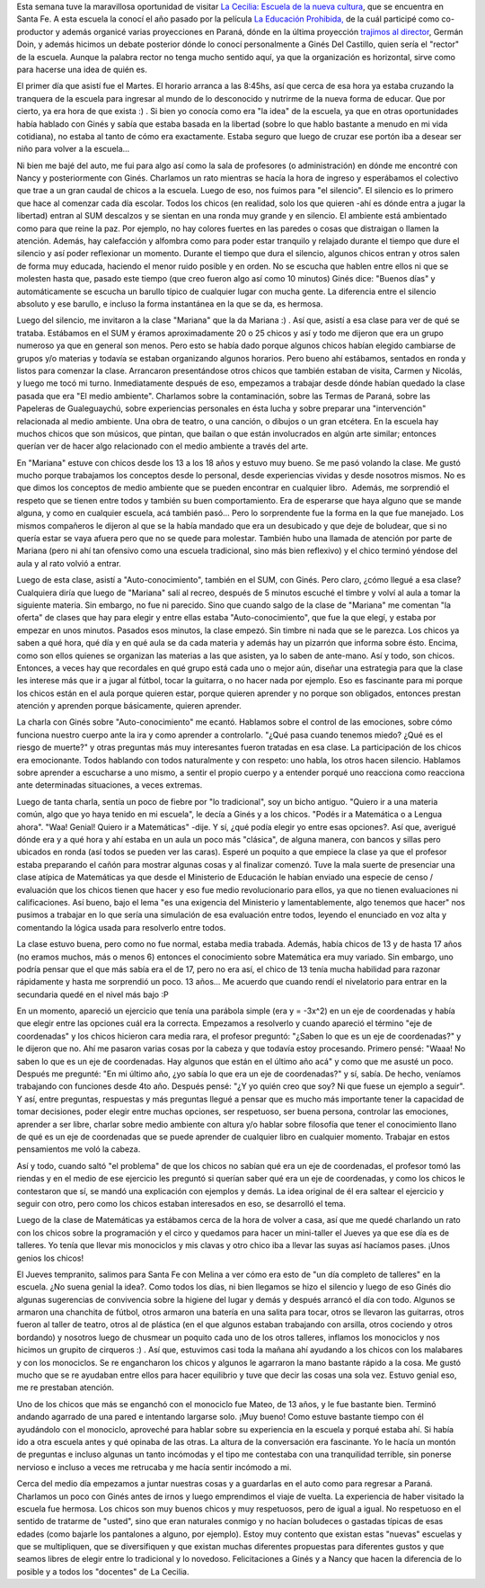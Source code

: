 .. link:
.. description:
.. tags: facultad, la educación prohibida, software libre, viajes
.. date: 2013/08/16 11:13:07
.. title: La Cecilia: la diferencia de lo posible
.. slug: la-cecilia-la-diferencia-de-lo-posible

Esta semana tuve la maravillosa oportunidad de visitar `La Cecilia:
Escuela de la nueva cultura <http://www.lacecilia.org.ar>`__, que se
encuentra en Santa Fe. A esta escuela la conocí el año pasado por la
película `La Educación
Prohibida, <http://www.educacionprohibida.com/>`__ de la cuál participé
como co-productor y además organicé varias proyecciones en Paraná, dónde
en la última proyección `trajimos al
director <http://humitos.wordpress.com/2012/10/15/nos-trajimos-al-director/>`__,
Germán Doin, y además hicimos un debate posterior dónde lo conocí
personalmente a Ginés Del Castillo, quien sería el "rector" de la
escuela. Aunque la palabra rector no tenga mucho sentido aquí, ya que la
organización es horizontal, sirve como para hacerse una idea de quién
es.

El primer día que asistí fue el Martes. El horario arranca a las 8:45hs,
así que cerca de esa hora ya estaba cruzando la tranquera de la escuela
para ingresar al mundo de lo desconocido y nutrirme de la nueva forma de
educar. Que por cierto, ya era hora de que exista :) . Si bien yo
conocía como era "la idea" de la escuela, ya que en otras oportunidades
había hablado con Ginés y sabía que estaba basada en la libertad (sobre
lo que hablo bastante a menudo en mi vida cotidiana), no estaba al tanto
de cómo era exactamente. Estaba seguro que luego de cruzar ese portón
iba a desear ser niño para volver a la escuela...

Ni bien me bajé del auto, me fui para algo así como la sala de
profesores (o administración) en dónde me encontré con Nancy y
posteriormente con Ginés. Charlamos un rato mientras se hacía la hora de
ingreso y esperábamos el colectivo que trae a un gran caudal de chicos a
la escuela. Luego de eso, nos fuimos para "el silencio". El silencio es
lo primero que hace al comenzar cada día escolar. Todos los chicos (en
realidad, solo los que quieren -ahí es dónde entra a jugar la libertad)
entran al SUM descalzos y se sientan en una ronda muy grande y en
silencio. El ambiente está ambientado como para que reine la paz. Por
ejemplo, no hay colores fuertes en las paredes o cosas que distraigan o
llamen la atención. Además, hay calefacción y alfombra como para poder
estar tranquilo y relajado durante el tiempo que dure el silencio y así
poder reflexionar un momento. Durante el tiempo que dura el silencio,
algunos chicos entran y otros salen de forma muy educada, haciendo el
menor ruido posible y en orden. No se escucha que hablen entre ellos ni
que se molesten hasta que, pasado este tiempo (que creo fueron algo así
como 10 minutos) Ginés dice: "Buenos días" y automáticamente se escucha
un barullo típico de cualquier lugar con mucha gente. La diferencia
entre el silencio absoluto y ese barullo, e incluso la forma instantánea
en la que se da, es hermosa.

Luego del silencio, me invitaron a la clase "Mariana" que la da Mariana
:) . Así que, asistí a esa clase para ver de qué se trataba. Estábamos
en el SUM y éramos aproximadamente 20 o 25 chicos y así y todo me
dijeron que era un grupo numeroso ya que en general son menos. Pero esto
se había dado porque algunos chicos habían elegido cambiarse de grupos
y/o materias y todavía se estaban organizando algunos horarios. Pero
bueno ahí estábamos, sentados en ronda y listos para comenzar la clase.
Arrancaron presentándose otros chicos que también estaban de visita,
Carmen y Nicolás, y luego me tocó mi turno. Inmediatamente después de
eso, empezamos a trabajar desde dónde habían quedado la clase pasada que
era "El medio ambiente". Charlamos sobre la contaminación, sobre las
Termas de Paraná, sobre las Papeleras de Gualeguaychú, sobre
experiencias personales en ésta lucha y sobre preparar una
"intervención" relacionada al medio ambiente. Una obra de teatro, o una
canción, o dibujos o un gran etcétera. En la escuela hay muchos chicos
que son músicos, que pintan, que bailan o que están involucrados en
algún arte similar; entonces querían ver de hacer algo relacionado con
el medio ambiente a través del arte.

En "Mariana" estuve con chicos desde los 13 a los 18 años y estuvo muy
bueno. Se me pasó volando la clase. Me gustó mucho porque trabajamos los
conceptos desde lo personal, desde experiencias vividas y desde nosotros
mismos. No es que dimos los conceptos de medio ambiente que se pueden
encontrar en cualquier libro.  Además, me sorprendió el respeto que se
tienen entre todos y también su buen comportamiento. Era de esperarse
que haya alguno que se mande alguna, y como en cualquier escuela, acá
también pasó... Pero lo sorprendente fue la forma en la que fue
manejado. Los mismos compañeros le dijeron al que se la había mandado
que era un desubicado y que deje de boludear, que si no quería estar se
vaya afuera pero que no se quede para molestar. También hubo una llamada
de atención por parte de Mariana (pero ni ahí tan ofensivo como una
escuela tradicional, sino más bien reflexivo) y el chico terminó yéndose
del aula y al rato volvió a entrar.

Luego de esta clase, asistí a "Auto-conocimiento", también en el SUM,
con Ginés. Pero claro, ¿cómo llegué a esa clase? Cualquiera diría que
luego de "Mariana" salí al recreo, después de 5 minutos escuché el
timbre y volví al aula a tomar la siguiente materia. Sin embargo, no fue
ni parecido. Sino que cuando salgo de la clase de "Mariana" me comentan
"la oferta" de clases que hay para elegir y entre ellas estaba
"Auto-conocimiento", que fue la que elegí, y estaba por empezar en unos
minutos. Pasados esos minutos, la clase empezó. Sin timbre ni nada que
se le parezca. Los chicos ya saben a qué hora, qué día y en qué aula se
da cada materia y además hay un pizarrón que informa sobre ésto. Encima,
como son ellos quienes se organizan las materias a las que asisten, ya
lo saben de ante-mano. Así y todo, son chicos. Entonces, a veces hay que
recordales en qué grupo está cada uno o mejor aún, diseñar una
estrategia para que la clase les interese más que ir a jugar al fútbol,
tocar la guitarra, o no hacer nada por ejemplo. Eso es fascinante para
mi porque los chicos están en el aula porque quieren estar, porque
quieren aprender y no porque son obligados, entonces prestan atención y
aprenden porque básicamente, quieren aprender.

La charla con Ginés sobre "Auto-conocimiento" me ecantó. Hablamos sobre
el control de las emociones, sobre cómo funciona nuestro cuerpo ante la
ira y como aprender a controlarlo. "¿Qué pasa cuando tenemos miedo? ¿Qué
es el riesgo de muerte?" y otras preguntas más muy interesantes fueron
tratadas en esa clase. La participación de los chicos era emocionante.
Todos hablando con todos naturalmente y con respeto: uno habla, los
otros hacen silencio. Hablamos sobre aprender a escucharse a uno mismo,
a sentir el propio cuerpo y a entender porqué uno reacciona como
reacciona ante determinadas situaciones, a veces extremas.

Luego de tanta charla, sentía un poco de fiebre por "lo tradicional",
soy un bicho antiguo. "Quiero ir a una materia común, algo que yo haya
tenido en mi escuela", le decía a Ginés y a los chicos. "Podés ir a
Matemática o a Lengua ahora". "Waa! Genial! Quiero ir a Matemáticas"
-dije. Y sí, ¿qué podía elegir yo entre esas opciones?. Así que,
averigué dónde era y a qué hora y ahí estaba en un aula un poco más
"clásica", de alguna manera, con bancos y sillas pero ubicados en ronda
(así todos se pueden ver las caras). Esperé un poquito a que empiece la
clase ya que el profesor estaba preparando el cañón para mostrar algunas
cosas y al finalizar comenzó. Tuve la mala suerte de presenciar una
clase atípica de Matemáticas ya que desde el Ministerio de Educación le
habían enviado una especie de censo / evaluación que los chicos tienen
que hacer y eso fue medio revolucionario para ellos, ya que no tienen
evaluaciones ni calificaciones. Así bueno, bajo el lema "es una
exigencia del Ministerio y lamentablemente, algo tenemos que hacer" nos
pusimos a trabajar en lo que sería una simulación de esa evaluación
entre todos, leyendo el enunciado en voz alta y comentando la lógica
usada para resolverlo entre todos.

La clase estuvo buena, pero como no fue normal, estaba media trabada.
Además, había chicos de 13 y de hasta 17 años (no eramos muchos, más o
menos 6) entonces el conocimiento sobre Matemática era muy variado. Sin
embargo, uno podría pensar que el que más sabía era el de 17, pero no
era así, el chico de 13 tenía mucha habilidad para razonar rápidamente y
hasta me sorprendió un poco. 13 años... Me acuerdo que cuando rendí el
nivelatorio para entrar en la secundaria quedé en el nivel más bajo :P

En un momento, apareció un ejercicio que tenía una parábola simple (era
y = -3x^2) en un eje de coordenadas y había que elegir entre las
opciones cuál era la correcta. Empezamos a resolverlo y cuando apareció
el término "eje de coordenadas" y los chicos hicieron cara media rara,
el profesor preguntó: "¿Saben lo que es un eje de coordenadas?" y le
dijeron que no. Ahí me pasaron varias cosas por la cabeza y que todavía
estoy procesando. Primero pensé: "Waaa! No saben lo que es un eje de
coordenadas. Hay algunos que están en el último año acá" y como que me
asusté un poco. Después me pregunté: "En mi último año, ¿yo sabía lo que
era un eje de coordenadas?" y sí, sabía. De hecho, veníamos trabajando
con funciones desde 4to año. Después pensé: "¿Y yo quién creo que soy?
Ni que fuese un ejemplo a seguir". Y así, entre preguntas, respuestas y
más preguntas llegué a pensar que es mucho más importante tener la
capacidad de tomar decisiones, poder elegir entre muchas opciones, ser
respetuoso, ser buena persona, controlar las emociones, aprender a ser
libre, charlar sobre medio ambiente con altura y/o hablar sobre
filosofía que tener el conocimiento llano de qué es un eje de
coordenadas que se puede aprender de cualquier libro en cualquier
momento. Trabajar en estos pensamientos me voló la cabeza.

Así y todo, cuando saltó "el problema" de que los chicos no sabían qué
era un eje de coordenadas, el profesor tomó las riendas y en el medio de
ese ejercicio les preguntó si querían saber qué era un eje de
coordenadas, y como los chicos le contestaron que sí, se mandó una
explicación con ejemplos y demás. La idea original de él era saltear el
ejercicio y seguir con otro, pero como los chicos estaban interesados en
eso, se desarrolló el tema.

Luego de la clase de Matemáticas ya estábamos cerca de la hora de volver
a casa, así que me quedé charlando un rato con los chicos sobre la
programación y el circo y quedamos para hacer un mini-taller el Jueves
ya que ese día es de talleres. Yo tenía que llevar mis monociclos y mis
clavas y otro chico iba a llevar las suyas así hacíamos pases. ¡Unos
genios los chicos!

El Jueves tempranito, salimos para Santa Fe con Melina a ver cómo era
esto de "un día completo de talleres" en la escuela. ¿No suena genial la
idea?. Como todos los días, ni bien llegamos se hizo el silencio y luego
de eso Ginés dio algunas sugerencias de convivencia sobre la higiene del
lugar y demás y después arrancó el día con todo. Algunos se armaron una
chanchita de fútbol, otros armaron una batería en una salita para tocar,
otros se llevaron las guitarras, otros fueron al taller de teatro, otros
al de plástica (en el que algunos estaban trabajando con arsilla, otros
cociendo y otros bordando) y nosotros luego de chusmear un poquito cada
uno de los otros talleres, inflamos los monociclos y nos hicimos un
grupito de cirqueros :) . Así que, estuvimos casi toda la mañana ahí
ayudando a los chicos con los malabares y con los monociclos. Se re
engancharon los chicos y algunos le agarraron la mano bastante rápido a
la cosa. Me gustó mucho que se re ayudaban entre ellos para hacer
equilibrio y tuve que decir las cosas una sola vez. Estuvo genial eso,
me re prestaban atención.

Uno de los chicos que más se enganchó con el monociclo fue Mateo, de 13
años, y le fue bastante bien. Terminó andando agarrado de una pared e
intentando largarse solo. ¡Muy bueno! Como estuve bastante tiempo con él
ayudándolo con el monociclo, aproveché para hablar sobre su experiencia
en la escuela y porqué estaba ahí. Si había ido a otra escuela antes y
qué opinaba de las otras. La altura de la conversación era fascinante.
Yo le hacía un montón de preguntas e incluso algunas un tanto incómodas
y el tipo me contestaba con una tranquilidad terrible, sin ponerse
nervioso e incluso a veces me retrucaba y me hacía sentir incómodo a mi.

Cerca del medio día empezamos a juntar nuestras cosas y a guardarlas en
el auto como para regresar a Paraná. Charlamos un poco con Ginés antes
de irnos y luego emprendimos el viaje de vuelta. La experiencia de haber
visitado la escuela fue hermosa. Los chicos son muy buenos chicos y muy
respetuosos, pero de igual a igual. No respetuoso en el sentido de
tratarme de "usted", sino que eran naturales conmigo y no hacían
boludeces o gastadas típicas de esas edades (como bajarle los pantalones
a alguno, por ejemplo). Estoy muy contento que existan estas "nuevas"
escuelas y que se multipliquen, que se diversifiquen y que existan
muchas diferentes propuestas para diferentes gustos y que seamos libres
de elegir entre lo tradicional y lo novedoso. Felicitaciones a Ginés y a
Nancy que hacen la diferencia de lo posible y a todos los "docentes" de
La Cecilia.
